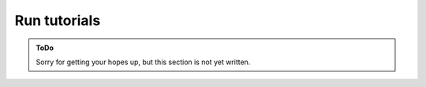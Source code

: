 .. SPDX-FileCopyrightText: 2023 Peter Urban, Ghent University
..
.. SPDX-License-Identifier: MPL-2.0

.. _run_tutorials:

Run tutorials
#############

.. admonition:: ToDo
   :class: admonition-todo

   Sorry for getting your hopes up, but this section is not yet written.
